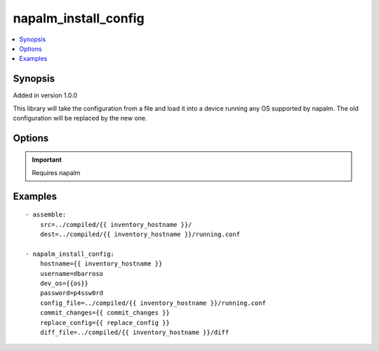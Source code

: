 .. _napalm_install_config:


napalm_install_config
+++++++++++++++++++++

.. contents::
   :local:
   :depth: 1


Synopsis
--------

Added in version 1.0.0

This library will take the configuration from a file and load it into a device running any OS supported by napalm. The old configuration will be replaced by the new one.

Options
-------

.. raw:: html

    <table border=1 cellpadding=4>
    <tr>
    <th class="head">parameter</th>
    <th class="head">required</th>
    <th class="head">default</th>
    <th class="head">choices</th>
    <th class="head">comments</th>
    </tr>
            <tr style="text-align:center">
    <td style="vertical-align:middle">commit_changes</td>
    <td style="vertical-align:middle">yes</td>
    <td style="vertical-align:middle"></td>
        <td style="vertical-align:middle;text-align:left"><ul style="margin:0;"></ul></td>
        <td style="vertical-align:middle;text-align:left">
      If set to True the configuration will be actually replaced. If the set to False, we will not apply the changes, just check the differences.<br>    </td>
    </tr>
            <tr style="text-align:center">
    <td style="vertical-align:middle">config_file</td>
    <td style="vertical-align:middle">yes</td>
    <td style="vertical-align:middle"></td>
        <td style="vertical-align:middle;text-align:left"><ul style="margin:0;"></ul></td>
        <td style="vertical-align:middle;text-align:left">
      Where to load the configuration from.<br>    </td>
    </tr>
            <tr style="text-align:center">
    <td style="vertical-align:middle">dev_os</td>
    <td style="vertical-align:middle">yes</td>
    <td style="vertical-align:middle"></td>
        <td style="vertical-align:middle;text-align:left"><ul style="margin:0;"></ul></td>
        <td style="vertical-align:middle;text-align:left">
      OS running the device<br>    </td>
    </tr>
            <tr style="text-align:center">
    <td style="vertical-align:middle">diff_file</td>
    <td style="vertical-align:middle">no</td>
    <td style="vertical-align:middle"></td>
        <td style="vertical-align:middle;text-align:left"><ul style="margin:0;"><li>True</li><li>True</li><li>1</li><li>True</li><li>False</li><li>False</li><li>0</li><li>False</li></ul></td>
        <td style="vertical-align:middle;text-align:left">
      A file where to store the "diff" between the running configuration and the new configuration. If it's not set the diff between configurations is not saved.<br>    </td>
    </tr>
            <tr style="text-align:center">
    <td style="vertical-align:middle">get_diffs</td>
    <td style="vertical-align:middle">no</td>
    <td style="vertical-align:middle"></td>
        <td style="vertical-align:middle;text-align:left"><ul style="margin:0;"><li>True</li><li>True</li><li>1</li><li>True</li><li>False</li><li>False</li><li>0</li><li>False</li></ul></td>
        <td style="vertical-align:middle;text-align:left">
      Set to false to not have any diffs generated and always apply config.  Useful if platform does not support commands being used to generated diffs.  Note- By default diffs are generated even if the diff_file param is not set.<br>    </td>
    </tr>
            <tr style="text-align:center">
    <td style="vertical-align:middle">hostname</td>
    <td style="vertical-align:middle">yes</td>
    <td style="vertical-align:middle"></td>
        <td style="vertical-align:middle;text-align:left"><ul style="margin:0;"></ul></td>
        <td style="vertical-align:middle;text-align:left">
      IP or FQDN of the device you want to connect to<br>    </td>
    </tr>
            <tr style="text-align:center">
    <td style="vertical-align:middle">password</td>
    <td style="vertical-align:middle">yes</td>
    <td style="vertical-align:middle"></td>
        <td style="vertical-align:middle;text-align:left"><ul style="margin:0;"></ul></td>
        <td style="vertical-align:middle;text-align:left">
      Password<br>    </td>
    </tr>
            <tr style="text-align:center">
    <td style="vertical-align:middle">replace_config</td>
    <td style="vertical-align:middle">no</td>
    <td style="vertical-align:middle"></td>
        <td style="vertical-align:middle;text-align:left"><ul style="margin:0;"><li>True</li><li>True</li><li>1</li><li>True</li><li>False</li><li>False</li><li>0</li><li>False</li></ul></td>
        <td style="vertical-align:middle;text-align:left">
      If set to True the entire configuration on the device will be replaced during the commit. If set to False, we will merge the new config with the existing one. Default- false.<br>    </td>
    </tr>
            <tr style="text-align:center">
    <td style="vertical-align:middle">timeout</td>
    <td style="vertical-align:middle">no</td>
    <td style="vertical-align:middle">60</td>
        <td style="vertical-align:middle;text-align:left"><ul style="margin:0;"></ul></td>
        <td style="vertical-align:middle;text-align:left">
      Timeout for connections and requests to device<br>    </td>
    </tr>
            <tr style="text-align:center">
    <td style="vertical-align:middle">username</td>
    <td style="vertical-align:middle">yes</td>
    <td style="vertical-align:middle"></td>
        <td style="vertical-align:middle;text-align:left"><ul style="margin:0;"></ul></td>
        <td style="vertical-align:middle;text-align:left">
      Username<br>    </td>
    </tr>
        </table><br>


.. important:: Requires napalm


Examples
--------

.. raw:: html

    <br/>


::

    
    - assemble:
        src=../compiled/{{ inventory_hostname }}/
        dest=../compiled/{{ inventory_hostname }}/running.conf
    
    - napalm_install_config:
        hostname={{ inventory_hostname }}
        username=dbarroso
        dev_os={{os}}
        password=p4ssw0rd
        config_file=../compiled/{{ inventory_hostname }}/running.conf
        commit_changes={{ commit_changes }}
        replace_config={{ replace_config }}
        diff_file=../compiled/{{ inventory_hostname }}/diff




